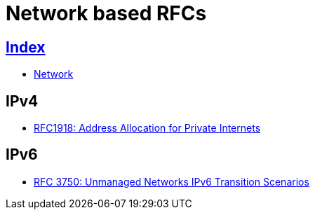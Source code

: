 = Network based RFCs

== link:../index.adoc[Index]

- link:index.adoc[Network]

== IPv4

- link:https://www.rfc-editor.org/info/rfc1918[RFC1918: Address Allocation for Private Internets]

== IPv6

- link:https://www.rfc-editor.org/info/rfc3750[RFC 3750: Unmanaged Networks IPv6 Transition Scenarios]
